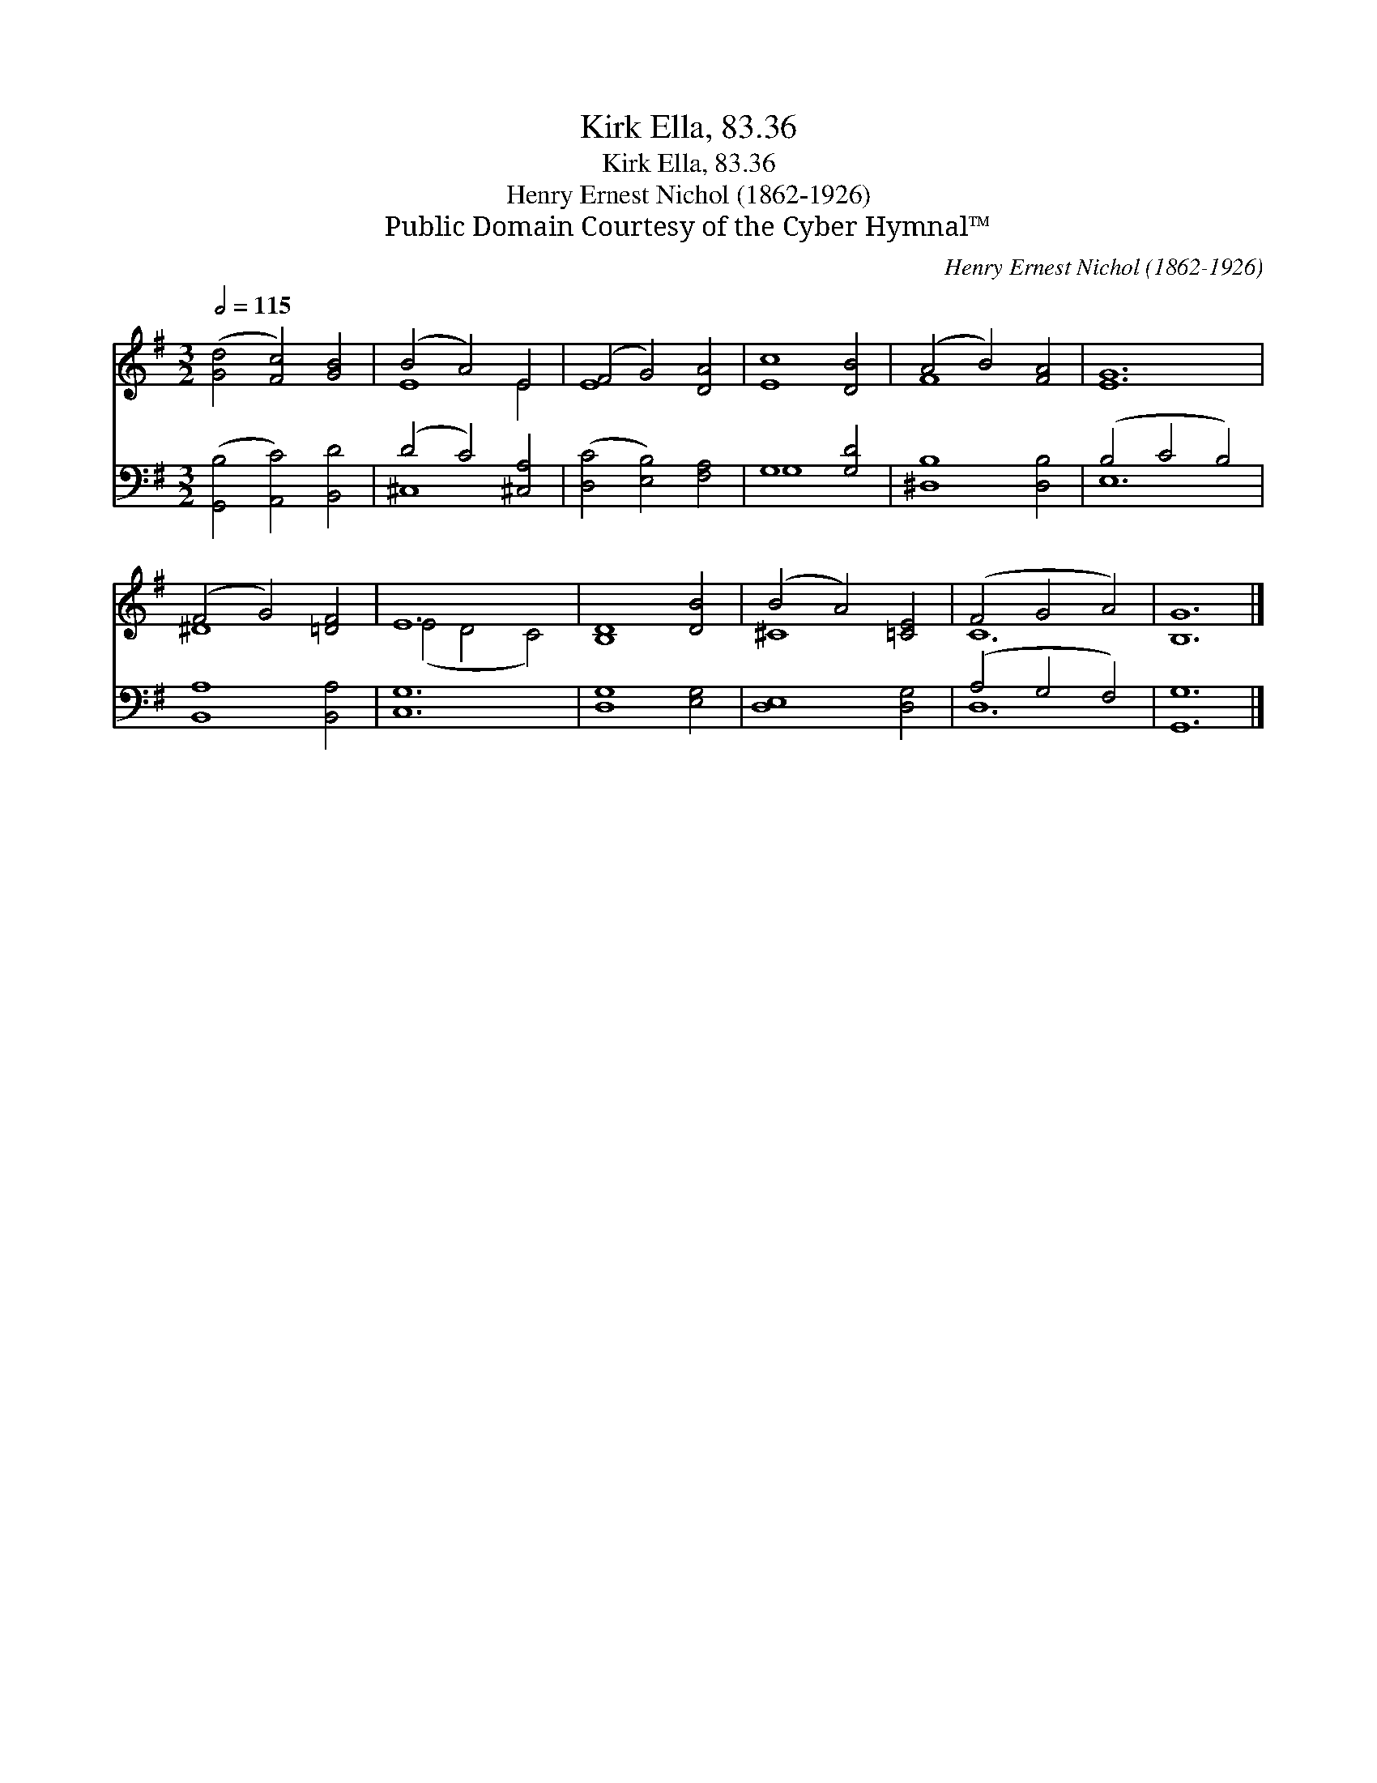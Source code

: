 X:1
T:Kirk Ella, 83.36
T:Kirk Ella, 83.36
T:Henry Ernest Nichol (1862-1926)
T:Public Domain Courtesy of the Cyber Hymnal™
C:Henry Ernest Nichol (1862-1926)
Z:Public Domain
Z:Courtesy of the Cyber Hymnal™
%%score ( 1 2 ) ( 3 4 )
L:1/8
Q:1/2=115
M:3/2
K:G
V:1 treble 
V:2 treble 
V:3 bass 
V:4 bass 
V:1
 ([Gd]4 [Fc]4) [GB]4 | (B4 A4) E4 | (F4 G4) [DA]4 | [Ec]8 [DB]4 | (A4 B4) [FA]4 | [EG]12 | %6
 (F4 G4) [=DF]4 | E12 | [B,D]8 [DB]4 | (B4 A4) [=CE]4 | (F4 G4 A4) | [B,G]12 |] %12
V:2
 x12 | E8 E4 | E8 x4 | x12 | F8 x4 | x12 | ^D8 x4 | (E4 D4 C4) | x12 | ^C8 x4 | C12 | x12 |] %12
V:3
 ([G,,B,]4 [A,,C]4) [B,,D]4 | (D4 C4) [^C,A,]4 | ([D,C]4 [E,B,]4) [F,A,]4 | G,8 [G,D]4 | %4
 [^D,B,]8 [D,B,]4 | (B,4 C4 B,4) | [B,,A,]8 [B,,A,]4 | [C,G,]12 | [D,G,]8 [E,G,]4 | %9
 [D,E,]8 [D,G,]4 | (A,4 G,4 F,4) | [G,,G,]12 |] %12
V:4
 x12 | ^C,8 x4 | x12 | G,8 x4 | x12 | E,12 | x12 | x12 | x12 | x12 | D,12 | x12 |] %12

